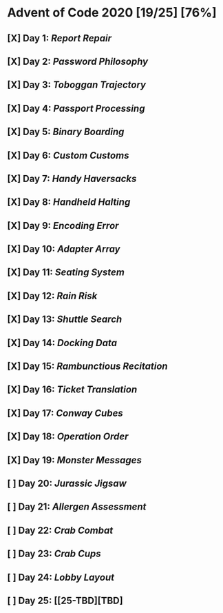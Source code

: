 * Advent of Code 2020 [19/25] [76%]
** [X] Day  1: [[01-report_repair][Report Repair]]
** [X] Day  2: [[02-password_philosophy][Password Philosophy]]
** [X] Day  3: [[03-toboggan_trajectory][Toboggan Trajectory]]
** [X] Day  4: [[04-passport_processing][Passport Processing]]
** [X] Day  5: [[05-binary_boarding][Binary Boarding]]
** [X] Day  6: [[06-custom_customs][Custom Customs]]
** [X] Day  7: [[07-handy_haversacks][Handy Haversacks]]
** [X] Day  8: [[08-handheld_halting][Handheld Halting]]
** [X] Day  9: [[09-encoding_error][Encoding Error]]
** [X] Day 10: [[10-adapter_array][Adapter Array]]
** [X] Day 11: [[11-seating_system][Seating System]]
** [X] Day 12: [[12-rain_risk][Rain Risk]]
** [X] Day 13: [[13-shuttle_search][Shuttle Search]]
** [X] Day 14: [[14-docking_data][Docking Data]]
** [X] Day 15: [[15-rambunctious_recitation][Rambunctious Recitation]]
** [X] Day 16: [[16-ticket_translation][Ticket Translation]]
** [X] Day 17: [[17-conway_cubes][Conway Cubes]]
** [X] Day 18: [[18-operation_order][Operation Order]]
** [X] Day 19: [[19-monster_messages][Monster Messages]]
** [ ] Day 20: [[20-jurassic_jigsaw][Jurassic Jigsaw]]
** [ ] Day 21: [[21-allergen_assessment][Allergen Assessment]]
** [ ] Day 22: [[22-crab_combat][Crab Combat]]
** [ ] Day 23: [[23-crab_cups][Crab Cups]]
** [ ] Day 24: [[24-lobby_layout][Lobby Layout]]
** [ ] Day 25: [[25-TBD][TBD]
